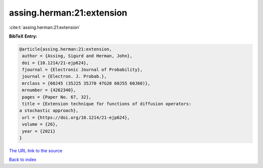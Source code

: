 assing.herman:21:extension
==========================

:cite:t:`assing.herman:21:extension`

**BibTeX Entry:**

.. code-block:: bibtex

   @article{assing.herman:21:extension,
    author = {Assing, Sigurd and Herman, John},
    doi = {10.1214/21-ejp624},
    fjournal = {Electronic Journal of Probability},
    journal = {Electron. J. Probab.},
    mrclass = {60J45 (35J25 35J70 47G20 60J55 60J60)},
    mrnumber = {4262340},
    pages = {Paper No. 67, 32},
    title = {Extension technique for functions of diffusion operators:
   a stochastic approach},
    url = {https://doi.org/10.1214/21-ejp624},
    volume = {26},
    year = {2021}
   }
`The URL link to the source <ttps://doi.org/10.1214/21-ejp624}>`_


`Back to index <../By-Cite-Keys.html>`_
